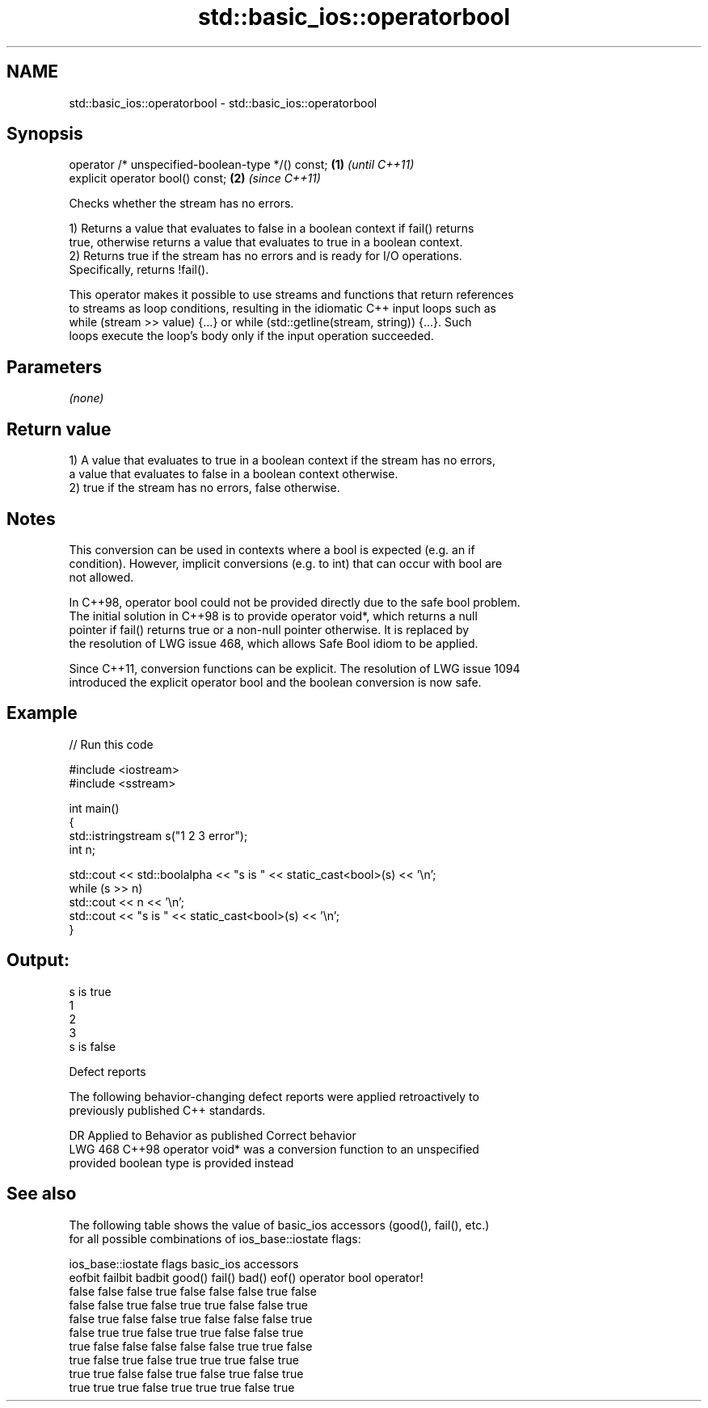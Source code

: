 .TH std::basic_ios::operatorbool 3 "2024.06.10" "http://cppreference.com" "C++ Standard Libary"
.SH NAME
std::basic_ios::operatorbool \- std::basic_ios::operatorbool

.SH Synopsis
   operator /* unspecified-boolean-type */() const; \fB(1)\fP \fI(until C++11)\fP
   explicit operator bool() const;                  \fB(2)\fP \fI(since C++11)\fP

   Checks whether the stream has no errors.

   1) Returns a value that evaluates to false in a boolean context if fail() returns
   true, otherwise returns a value that evaluates to true in a boolean context.
   2) Returns true if the stream has no errors and is ready for I/O operations.
   Specifically, returns !fail().

   This operator makes it possible to use streams and functions that return references
   to streams as loop conditions, resulting in the idiomatic C++ input loops such as
   while (stream >> value) {...} or while (std::getline(stream, string)) {...}. Such
   loops execute the loop's body only if the input operation succeeded.

.SH Parameters

   \fI(none)\fP

.SH Return value

   1) A value that evaluates to true in a boolean context if the stream has no errors,
   a value that evaluates to false in a boolean context otherwise.
   2) true if the stream has no errors, false otherwise.

.SH Notes

   This conversion can be used in contexts where a bool is expected (e.g. an if
   condition). However, implicit conversions (e.g. to int) that can occur with bool are
   not allowed.

   In C++98, operator bool could not be provided directly due to the safe bool problem.
   The initial solution in C++98 is to provide operator void*, which returns a null
   pointer if fail() returns true or a non-null pointer otherwise. It is replaced by
   the resolution of LWG issue 468, which allows Safe Bool idiom to be applied.

   Since C++11, conversion functions can be explicit. The resolution of LWG issue 1094
   introduced the explicit operator bool and the boolean conversion is now safe.

.SH Example


// Run this code

 #include <iostream>
 #include <sstream>

 int main()
 {
     std::istringstream s("1 2 3 error");
     int n;

     std::cout << std::boolalpha << "s is " << static_cast<bool>(s) << '\\n';
     while (s >> n)
         std::cout << n << '\\n';
     std::cout << "s is " << static_cast<bool>(s) << '\\n';
 }

.SH Output:

 s is true
 1
 2
 3
 s is false

   Defect reports

   The following behavior-changing defect reports were applied retroactively to
   previously published C++ standards.

     DR    Applied to Behavior as published               Correct behavior
   LWG 468 C++98      operator void* was     a conversion function to an unspecified
                      provided               boolean type is provided instead

.SH See also

   The following table shows the value of basic_ios accessors (good(), fail(), etc.)
   for all possible combinations of ios_base::iostate flags:

        ios_base::iostate flags basic_ios accessors
        eofbit  failbit  badbit good() fail() bad() eof() operator bool operator!
        false   false    false  true   false  false false true          false
        false   false    true   false  true   true  false false         true
        false   true     false  false  true   false false false         true
        false   true     true   false  true   true  false false         true
        true    false    false  false  false  false true  true          false
        true    false    true   false  true   true  true  false         true
        true    true     false  false  true   false true  false         true
        true    true     true   false  true   true  true  false         true
